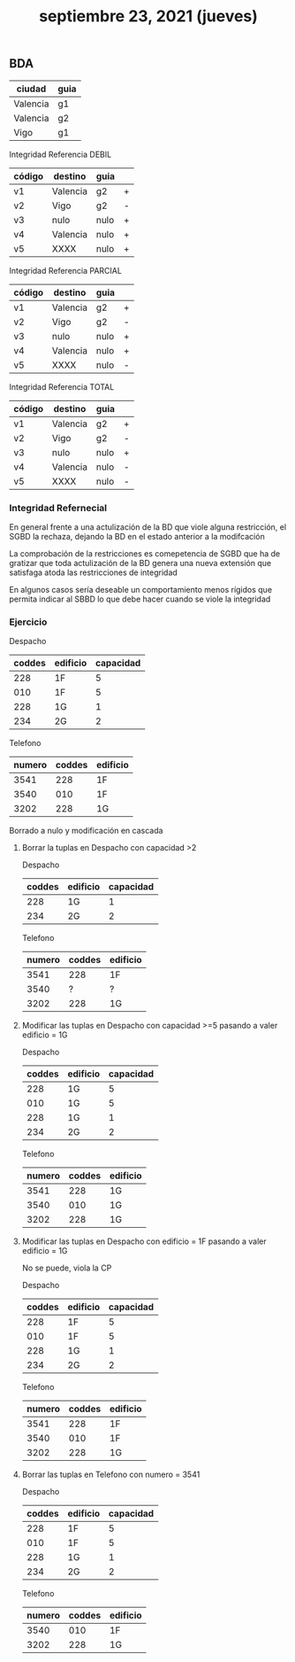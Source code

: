 #+TITLE: septiembre 23, 2021 (jueves)
** BDA
| ciudad   | guia |
|----------+------|
| Valencia | g1   |
| Valencia | g2   |
| Vigo     | g1   |

Integridad Referencia DEBIL
 | código | destino  | guia |   |
 |--------+----------+------+---|
 | v1     | Valencia | g2   | + |
 | v2     | Vigo     | g2   | - |
 | v3     | nulo     | nulo | + |
 | v4     | Valencia | nulo | + |
 | v5     | XXXX     | nulo | + |

 Integridad Referencia PARCIAL
 | código | destino  | guia |   |
 |--------+----------+------+---|
 | v1     | Valencia | g2   | + |
 | v2     | Vigo     | g2   | - |
 | v3     | nulo     | nulo | + |
 | v4     | Valencia | nulo | + |
 | v5     | XXXX     | nulo | - |

 Integridad Referencia TOTAL
 | código | destino  | guia |   |
 |--------+----------+------+---|
 | v1     | Valencia | g2   | + |
 | v2     | Vigo     | g2   | - |
 | v3     | nulo     | nulo | + |
 | v4     | Valencia | nulo | - |
 | v5     | XXXX     | nulo | - |

*** Integridad Refernecial
En general frente a una actulización de la BD que viole alguna restricción, el SGBD la rechaza, dejando la BD en el estado anterior a la modifcación

La comprobación de la restricciones es comepetencia de SGBD que ha de gratizar que toda actulización de la BD genera una nueva extensión que satisfaga atoda las restricciones de integridad

En algunos casos sería deseable un comportamiento menos rígidos que permita indicar al SBBD lo que debe hacer cuando se viole la integridad

*** Ejercicio
Despacho
| coddes | edificio | capacidad |
|--------+----------+-----------|
|    228 | 1F       |         5 |
|    010 | 1F       |         5 |
|    228 | 1G       |         1 |
|    234 | 2G       |         2 |

Telefono
| numero | coddes | edificio |
|--------+--------+----------|
|   3541 |    228 | 1F       |
|   3540 |    010 | 1F       |
|   3202 |    228 | 1G       |

Borrado a nulo y modificación en cascada
**** Borrar la tuplas en Despacho con capacidad >2
Despacho
| coddes | edificio | capacidad |
|--------+----------+-----------|
|    228 | 1G       |         1 |
|    234 | 2G       |         2 |

Telefono
| numero | coddes | edificio |
|--------+--------+----------|
|   3541 |    228 | 1F       |
|   3540 |      ? | ?        |
|   3202 |    228 | 1G       |

**** Modificar las tuplas en Despacho con capacidad >=5 pasando  a valer edificio = 1G
Despacho
| coddes | edificio | capacidad |
|--------+----------+-----------|
|    228 | 1G       |         5 |
|    010 | 1G       |         5 |
|    228 | 1G       |         1 |
|    234 | 2G       |         2 |

Telefono
| numero | coddes | edificio |
|--------+--------+----------|
|   3541 |    228 | 1G       |
|   3540 |    010 | 1G       |
|   3202 |    228 | 1G       |

**** Modificar las tuplas en Despacho con edificio = 1F pasando a valer edificio = 1G
No se puede, viola la CP

Despacho
| coddes | edificio | capacidad |
|--------+----------+-----------|
|    228 | 1F       |         5 |
|    010 | 1F       |         5 |
|    228 | 1G       |         1 |
|    234 | 2G       |         2 |

Telefono
| numero | coddes | edificio |
|--------+--------+----------|
|   3541 |    228 | 1F       |
|   3540 |    010 | 1F       |
|   3202 |    228 | 1G       |

**** Borrar las tuplas en Telefono con numero = 3541
Despacho
| coddes | edificio | capacidad |
|--------+----------+-----------|
|    228 | 1F       |         5 |
|    010 | 1F       |         5 |
|    228 | 1G       |         1 |
|    234 | 2G       |         2 |

Telefono
| numero | coddes | edificio |
|--------+--------+----------|
|   3540 |    010 | 1F       |
|   3202 |    228 | 1G       |
